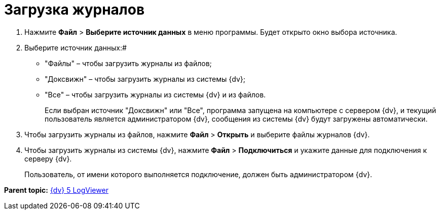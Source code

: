 =  Загрузка журналов

. Нажмите [.ph .menucascade]#*Файл* > *Выберите источник данных*# в меню программы. Будет открыто окно выбора источника.
. Выберите источник данных:#
* "Файлы" – чтобы загрузить журналы из файлов;
* "Доксвижн" – чтобы загрузить журналы из системы {dv};
* "Все" – чтобы загрузить журналы из системы {dv} и из файлов.
+
Если выбран источник "Доксвижн" или "Все", программа запущена на компьютере с сервером {dv}, и текущий пользователь является администратором {dv}, сообщения из системы {dv} будут загружены автоматически.
. Чтобы загрузить журналы из файлов, нажмите [.ph .menucascade]#*Файл* > *Открыть*# и выберите файлы журналов {dv}.
. Чтобы загрузить журналы из системы {dv}, нажмите [.ph .menucascade]#*Файл* > *Подключиться*# и укажите данные для подключения к серверу {dv}.
+
Пользователь, от имени которого выполняется подключение, должен быть администратором {dv}.

*Parent topic:* xref:../pages/LogViewer.adoc[{dv} 5 LogViewer]
